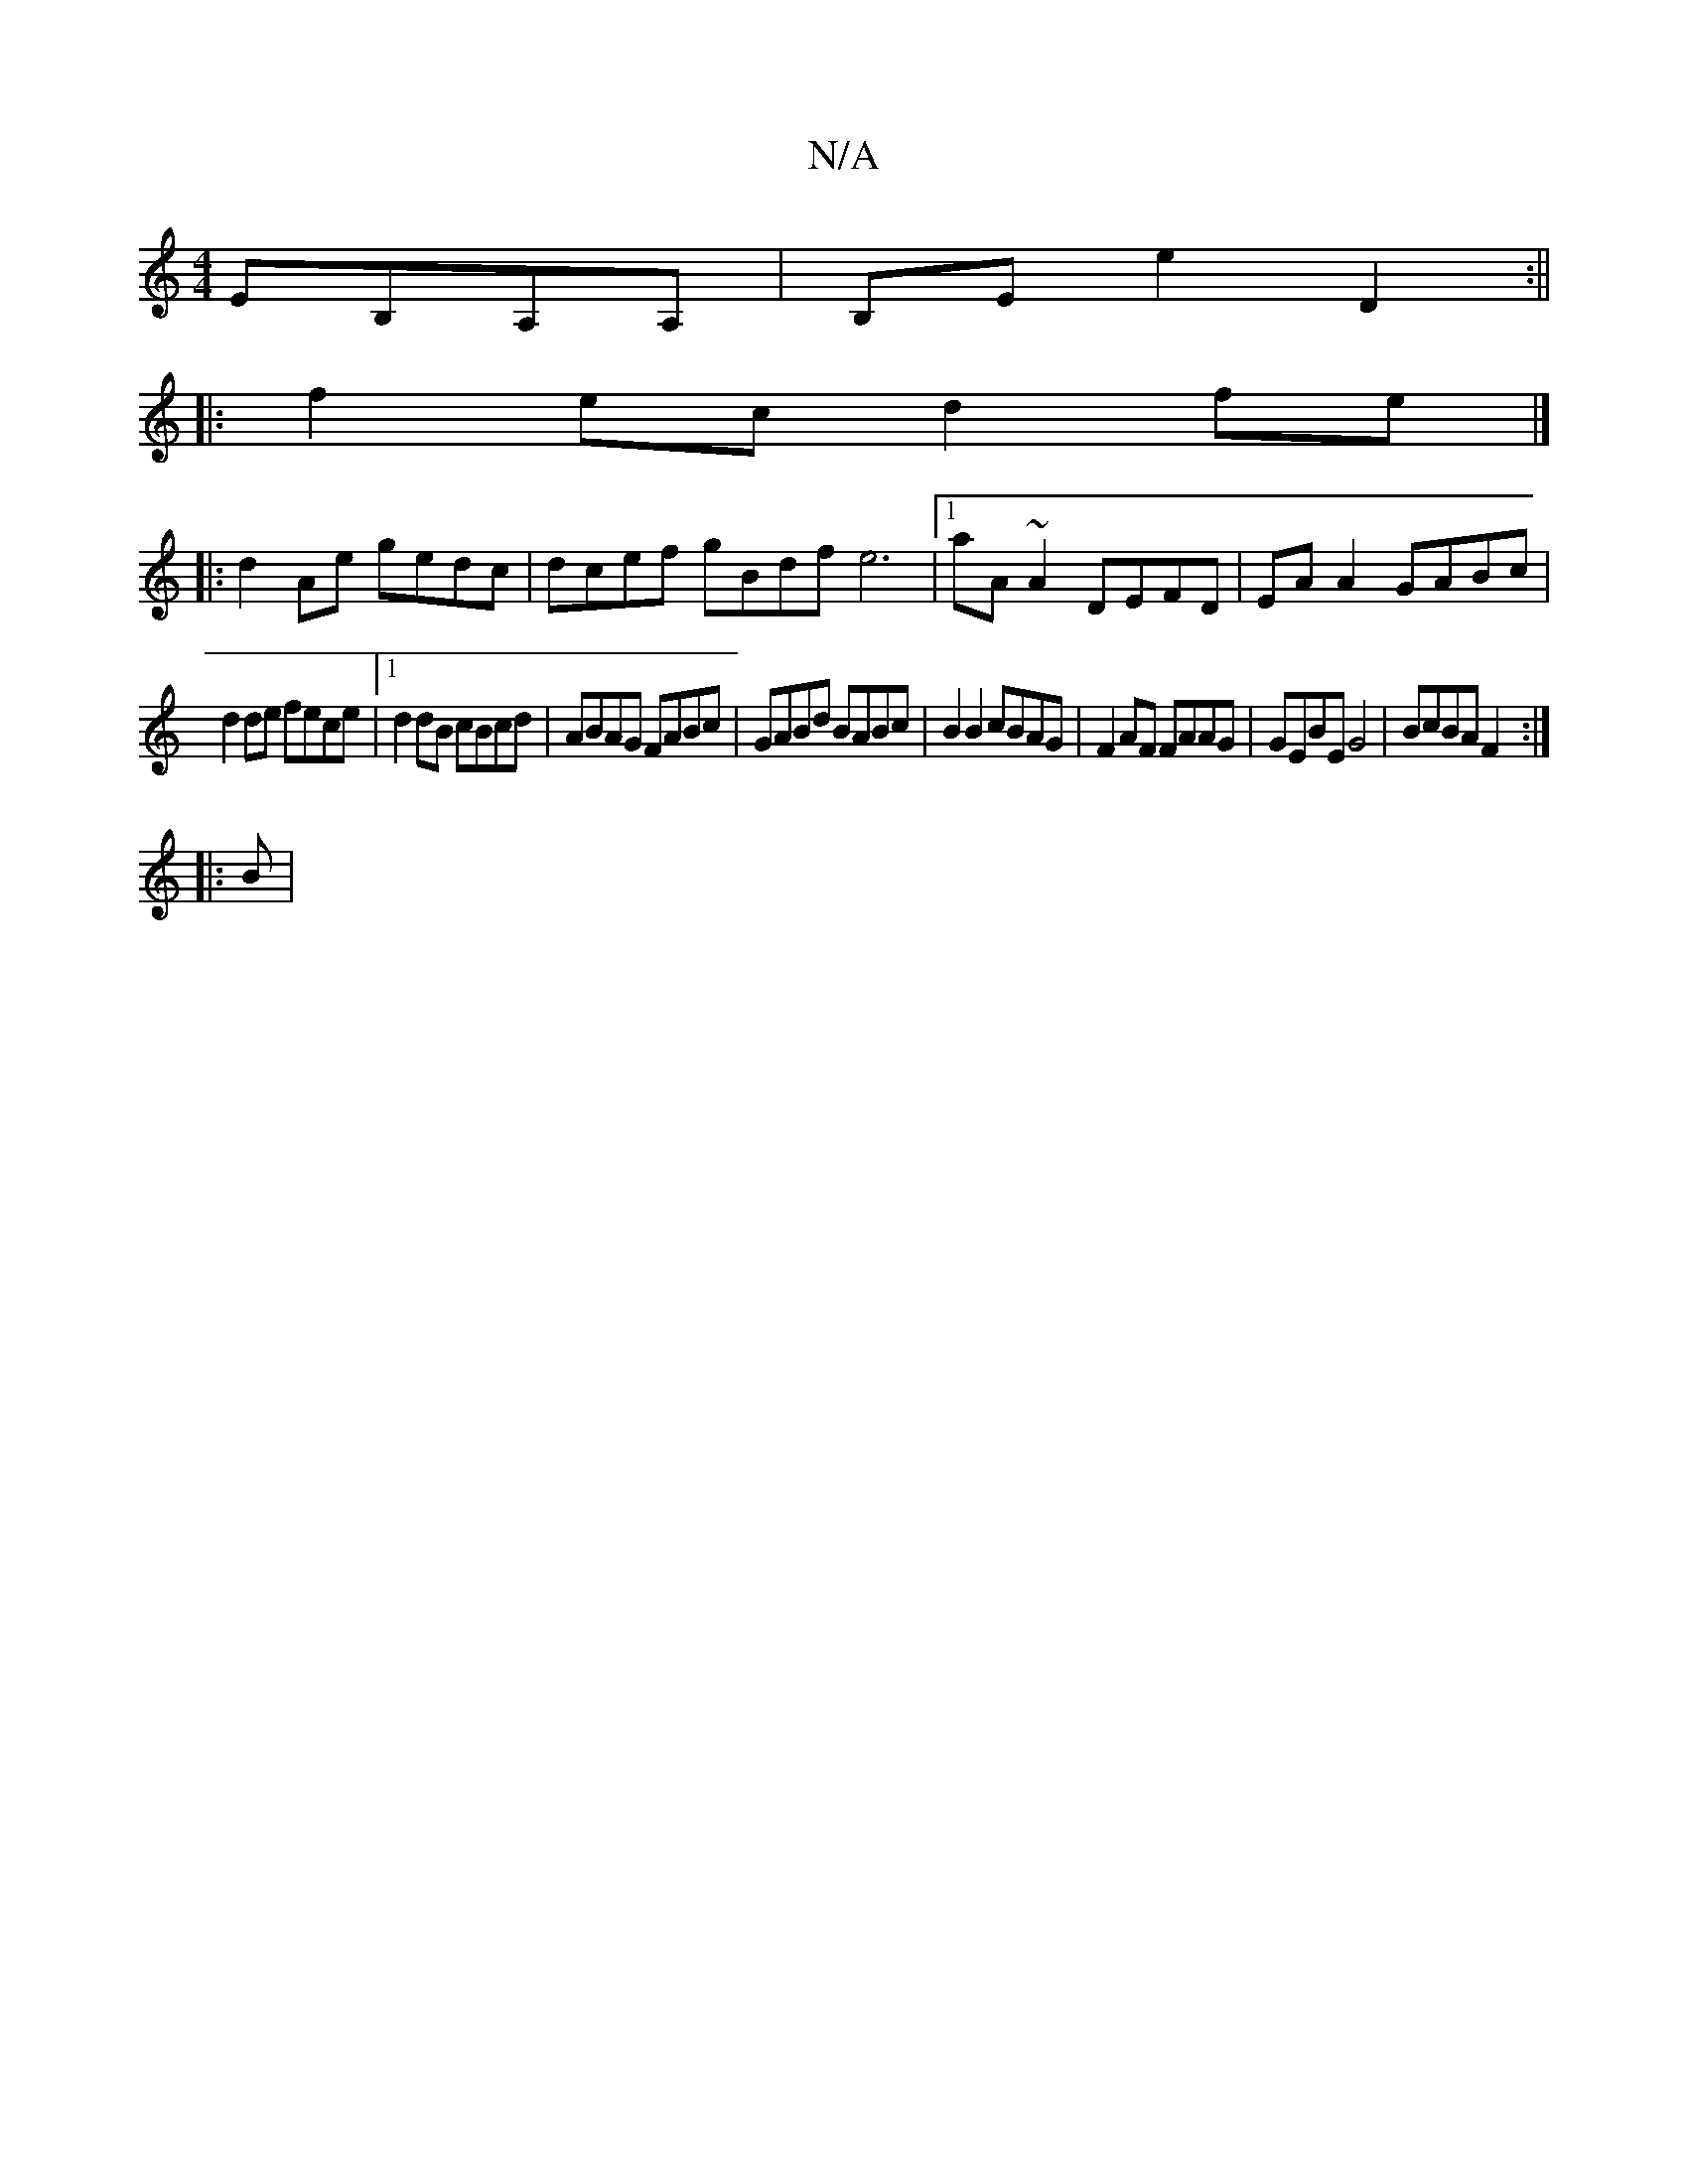 X:1
T:N/A
M:4/4
R:N/A
K:Cmajor
EB,A,A, |B,E E'2 D2 :||
|:f2 ec d2 fe|]
|:d2 Ae gedc | dcef gBdf e6 |[1 aA ~A2 DEFD | EA A2 GABc |
d2de fece |1 d2 dB cBcd | ABAG FABc | GABd BABc | B2 B2 cBAG | F2 AF FAAG | GEBE G4 | BcBA F2 :|
|:B|